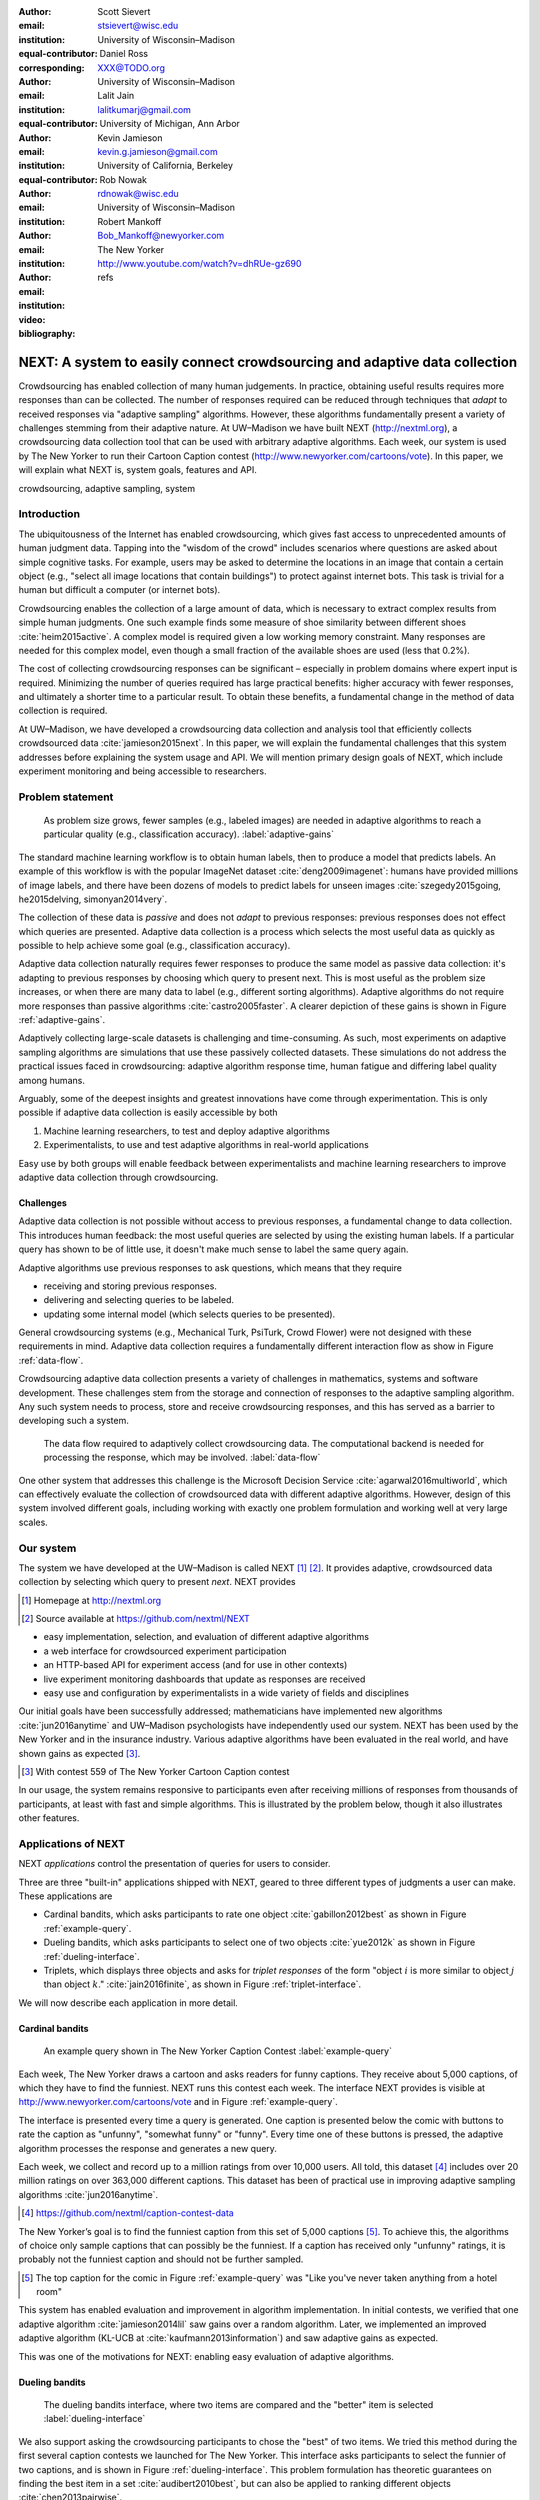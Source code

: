 :author: Scott Sievert
:email: stsievert@wisc.edu
:institution: University of Wisconsin–Madison
:equal-contributor:
:corresponding:

:author: Daniel Ross
:email: XXX@TODO.org
:institution: University of Wisconsin–Madison
:equal-contributor:

:author: Lalit Jain
:email: lalitkumarj@gmail.com
:institution: University of Michigan, Ann Arbor
:equal-contributor:

:author: Kevin Jamieson
:email: kevin.g.jamieson@gmail.com
:institution: University of California, Berkeley

:author: Rob Nowak
:email: rdnowak@wisc.edu
:institution: University of Wisconsin–Madison

:author: Robert Mankoff
:email: Bob_Mankoff@newyorker.com
:institution: The New Yorker

:video: http://www.youtube.com/watch?v=dhRUe-gz690
:bibliography: refs


.. next paper outline
    * Problem statement
        * active learning adjusts on previously collected data
        * adaptive data collection poses challenges
        * adaptively collecting large-scale datasets is difficult and time
          consuming
        * To do this, we have build NEXT which addresses 2 audiences, ML and
          practicioners
        * "Arguably, some of the deepest insights and greatest innovations have
          come through experimentation."
    * Solution
    * Example applications
        * cardinal bandits (with New Yorker)
        * dueling bandits (with New Yorker again)
        * triplets, with psycology studies


---------------------------------------------------------------------------
NEXT: A system to easily connect crowdsourcing and adaptive data collection
---------------------------------------------------------------------------

.. comment
    - Notes from lalit
    - Stress adaptive data collection, not machine learning
    - For example, have fun getting all the labels to ImageNet (Lalit is sending
        slide)
    - general system: NEXT is the sum of two components (connecting math +
      systems). Do active algorithms work? There's a ton of theory but
      question if actually work
    - Can't do this without Flask + Celery + AWS
    - Extremely
    - Drop the word "design pattern".
    - Sell the algorithms harder
    - emphasize the tooling we've used
    - Where does Bob's stuff come into this?
    - Say "why don't implement active algorithms? It's hard to do."
    - Wax philosphically "we'd like to be the scikit-learn of active learning"
    - It could be better
    - Ask Sumeet "what's a good active algorithm to show people?"
    - Keep the audience in mind -- engineers, not mathematicians
    - what's the story you can tell the community
    - I'm not going to talk about machine learning
    - There's a first step. This addresses that. That's what active learning is
      there for.
    - Ask Rob for slides on ImageNet cost
    - Lalit slides Chicago data science conference
    - Another way: look, active learning has humans in the loop. What does that
      mean, and compare with
    - Talk with Devin/AmFam about this
    - Slide1: sklearn story. Go down imagenet root. Slide2: the next story.
      introduce adaptive. Next box starts expanding (celery, docker, javascript
      for frontend).
    - sklearn is Jupyter notebook, active learning requires NEXT.

.. class:: abstract

    Crowdsourcing has enabled collection of many human judgements. In practice,
    obtaining useful results requires more responses than can be collected. The
    number of responses required can be reduced through techniques that `adapt`
    to received responses via "adaptive sampling" algorithms. However, these
    algorithms fundamentally present a variety of challenges stemming from
    their adaptive nature. At UW–Madison we have built NEXT
    (http://nextml.org), a crowdsourcing data collection tool that can be used
    with arbitrary adaptive algorithms. Each week, our system is used by The
    New Yorker to run their Cartoon Caption contest
    (http://www.newyorker.com/cartoons/vote). In this paper, we will explain
    what NEXT is, system goals, features and API.

.. class:: keywords

   crowdsourcing, adaptive sampling, system



Introduction
-----------------

The ubiquitousness of the Internet has enabled crowdsourcing, which gives fast
access to unprecedented amounts of human judgment data.  Tapping into the
"wisdom of the crowd" includes scenarios where questions are asked about simple
cognitive tasks. For example, users may be asked to determine the locations in
an image that contain a certain object (e.g., "select all image locations that
contain buildings") to protect against internet bots. This task is trivial for
a human but difficult a computer (or internet bots).

Crowdsourcing enables the collection of a large amount of data, which is
necessary to extract complex results from simple human judgments. One such
example finds some measure of shoe similarity between different shoes
:cite:`heim2015active`. A complex model is required given a low working memory
constraint. Many responses are needed for this complex model, even though a
small fraction of the available shoes are used (less that 0.2%).

The cost of collecting crowdsourcing responses can be significant – especially
in problem domains where expert input is required. Minimizing the number of
queries required has large practical benefits: higher accuracy with
fewer responses, and ultimately a shorter time to a particular result.  To
obtain these benefits, a fundamental change in the method of data collection is
required.

At UW–Madison, we have developed a crowdsourcing data collection and analysis
tool that efficiently collects crowdsourced data :cite:`jamieson2015next`. In
this paper, we will explain the fundamental challenges that this system
addresses before explaining the system usage and API. We will mention primary
design goals of NEXT, which include experiment monitoring and being accessible
to researchers.

Problem statement
-----------------

.. outline
    * Basic def of standard ML
        * give imagenet example
    * This process does not adapt
        * No human in the loop
        * never looks at previously collected responses
    * Adaptive data collection
        * There are benefits to adapting (cite papers)
    * Adaptive data collection is difficult
        * existing tools (PsiTurk, Mechanical Turk, Crowd Flower) can't be used
          (no computational backend)
        * these are fundamentally `passive`: they decide which queries to
          present in advance
    * To resolve this, most data collection done by simulation with passively
      collected datasets
    * "Arguably, some of the deepest insights and greatest innovations have
          come through experimentation."
        * To enable these breakthroughts, we need to design a system that is
          easy to use by (list)
    * The solution to this problem necessitates


.. figure:: figures/adaptive-gains.png
    :scale: 70%

    As problem size grows, fewer samples (e.g., labeled images) are needed in
    adaptive algorithms to reach a particular quality (e.g., classification
    accuracy). :label:`adaptive-gains`

The standard machine learning workflow is to obtain human labels, then to
produce a model that predicts labels. An example of this workflow is with the
popular ImageNet dataset :cite:`deng2009imagenet`: humans have provided
millions of image labels, and there have been dozens of models to predict
labels for unseen images :cite:`szegedy2015going, he2015delving,
simonyan2014very`.

The collection of these data is `passive` and does not `adapt` to previous
responses: previous responses does not effect which queries are presented.
Adaptive data collection is a process which selects the most useful data as
quickly as possible to help achieve some goal (e.g., classification accuracy).

Adaptive data collection naturally requires fewer responses to produce the
same model as passive data collection: it's adapting to previous responses by
choosing which query to present next. This is most useful as the problem size
increases, or when there are many data to label (e.g., different sorting
algorithms). Adaptive algorithms do not require more responses than passive
algorithms :cite:`castro2005faster`. A clearer depiction of these gains is
shown in Figure :ref:`adaptive-gains`.

Adaptively collecting large-scale datasets is challenging and time-consuming.
As such, most experiments on adaptive sampling algorithms are simulations that
use these passively collected datasets. These simulations do not address the
practical issues faced in crowdsourcing: adaptive algorithm response time,
human fatigue and differing label quality among humans.

Arguably, some of the deepest insights and greatest innovations have come
through experimentation. This is only possible if adaptive data
collection is easily accessible by both

1. Machine learning researchers, to test and deploy adaptive algorithms
2. Experimentalists, to use and test adaptive algorithms in real-world applications

Easy use by both groups will enable feedback between experimentalists and
machine learning researchers to improve adaptive data collection through
crowdsourcing.


Challenges
^^^^^^^^^^

Adaptive data collection is not possible without access to previous responses,
a fundamental change to data collection. This introduces human feedback: the
most useful queries are selected by using the existing human labels. If a
particular query has shown to be of little use, it doesn't make much sense to
label the same query again.

Adaptive algorithms use previous responses to ask questions, which means that
they require

* receiving and storing previous responses.
* delivering and selecting queries to be labeled.
* updating some internal model (which selects queries to be presented).

General crowdsourcing systems (e.g., Mechanical Turk, PsiTurk, Crowd Flower)
were not designed with these requirements in mind. Adaptive data collection
requires a fundamentally different interaction flow as show in Figure
:ref:`data-flow`.

Crowdsourcing adaptive data collection presents a variety of challenges in
mathematics, systems and software development. These challenges stem from the
storage and connection of responses to the adaptive sampling algorithm. Any
such system needs to process, store and receive crowdsourcing responses, and
this has served as a barrier to developing such a system.

.. figure:: figures/data-flow.png
    :scale: 50%

    The data flow required to adaptively collect crowdsourcing data. The
    computational backend is needed for processing the response, which may be
    involved. :label:`data-flow`

One other system that addresses this challenge is the Microsoft Decision
Service :cite:`agarwal2016multiworld`, which can effectively evaluate the
collection of crowdsourced data with different adaptive algorithms. However,
design of this system involved different goals, including working with exactly
one problem formulation and working well at very large scales.

Our system
----------

The system we have developed at the UW–Madison is called NEXT [#]_ [#]_. It
provides adaptive, crowdsourced data collection by selecting which query to
present `next`. NEXT provides

.. [#] Homepage at http://nextml.org
.. [#] Source available at https://github.com/nextml/NEXT

* easy implementation, selection, and evaluation of different adaptive
  algorithms
* a web interface for crowdsourced experiment participation
* an HTTP-based API for experiment access (and for use in other contexts)
* live experiment monitoring dashboards that update as responses are received
* easy use and configuration by experimentalists in a wide variety of fields
  and disciplines

Our initial goals have been successfully addressed; mathematicians have
implemented new algorithms :cite:`jun2016anytime` and UW–Madison psychologists
have independently used our system. NEXT has been used by the New Yorker and in
the insurance industry. Various adaptive algorithms have been evaluated in the
real world, and have shown gains as expected [#]_.

.. [#] With contest 559 of The New Yorker Cartoon Caption contest

In our usage, the system remains responsive to participants even after
receiving millions of responses from thousands of participants, at least with
fast and simple algorithms. This is illustrated by the problem below, though
it also illustrates other features.

Applications of NEXT
--------------------

NEXT `applications` control the presentation of queries for users to consider.

Three are three "built-in" applications shipped with NEXT, geared to three
different types of judgments a user can make. These applications are

* Cardinal bandits, which asks participants to rate one object
  :cite:`gabillon2012best` as shown in Figure :ref:`example-query`.
* Dueling bandits, which asks participants to select one of two objects
  :cite:`yue2012k` as shown in Figure :ref:`dueling-interface`.
* Triplets, which displays three objects and asks for `triplet responses` of
  the form "object :math:`i` is more similar to object :math:`j` than object
  :math:`k`." :cite:`jain2016finite`, as shown in Figure
  :ref:`triplet-interface`.

We will now describe each application in more detail.

Cardinal bandits
^^^^^^^^^^^^^^^^

.. figure:: example_query.png

    An example query shown in The New Yorker Caption Contest
    :label:`example-query`

Each week, The New Yorker draws a cartoon and asks readers for funny captions.
They receive about 5,000 captions, of which they have to find the funniest.
NEXT runs this contest each week. The interface NEXT provides is visible at
http://www.newyorker.com/cartoons/vote and in Figure :ref:`example-query`.

The interface is presented every time a query is generated. One caption is
presented below the comic with buttons to rate the caption as "unfunny",
"somewhat funny" or "funny". Every time one of these buttons is pressed, the
adaptive algorithm processes the response and generates a new query.

Each week, we collect and record up to a million ratings from over 10,000
users. All told, this dataset [#]_ includes over 20 million ratings on over
363,000 different captions. This dataset has been of practical use in
improving adaptive sampling algorithms :cite:`jun2016anytime`.

.. [#] https://github.com/nextml/caption-contest-data

The New Yorker’s goal is to find the funniest caption from this set of 5,000
captions [#]_. To achieve this, the algorithms of choice only sample captions
that can possibly be the funniest. If a caption has received only "unfunny"
ratings, it is probably not the funniest caption and should not be further
sampled.

.. [#] The top caption for the comic in Figure :ref:`example-query` was "Like you've never taken anything from a hotel room"

.. comment "Like I'm the first person who's tried sleeping their way to the top" and "And yet you embraced the standing desk".

This system has enabled evaluation and improvement in algorithm implementation.
In initial contests, we verified that one adaptive algorithm
:cite:`jamieson2014lil` saw gains over a random algorithm. Later, we
implemented an improved adaptive algorithm (KL-UCB at
:cite:`kaufmann2013information`) and saw adaptive gains as expected.

This was one of the motivations for NEXT: enabling easy evaluation of adaptive
algorithms.

Dueling bandits
^^^^^^^^^^^^^^^

.. figure:: figures/dueling-interface.png
    :scale: 20%

    The dueling bandits interface, where two items are compared and the
    "better" item is selected :label:`dueling-interface`

We also support asking the crowdsourcing participants to chose the "best" of
two items. We tried this method during the first several caption contests we
launched for The New Yorker. This interface asks participants to select the
funnier of two captions, and is shown in Figure :ref:`dueling-interface`. This
problem formulation has theoretic guarantees on finding the best item in a set
:cite:`audibert2010best`, but can also be applied to ranking different objects
:cite:`chen2013pairwise`.

The early evaluation of dueling bandits in the Caption Contest is again part of
why we developed NEXT. After trying dueling bandits for several contests, we
decided using cardinal bandits is preferable. Cardinal bandits works better at
scale, and requires less work by The New Yorker.

Triplets
^^^^^^^^

.. figure:: figures/triplet-interface.png
    :scale: 15%

    An interface that asks the user to select the most similar bottom object in
    relation to the top object. :label:`triplet-interface`

Finding a similarity measure between different objects is the goal of this
problem formulation. For example, it may be desired to find the similarity
between different facial expressions. Happy and excited faces may be similar
but are probably different from sad faces.

Human attention span cannot handle the naive number of comparisons (which is
proportional to :math:`n^2` with :math:`n` items). Instead, we ask the
crowdsourcing participant to make a pairwise similarity judgement, or a triplet
response as shown in Figure :ref:`triplet-interface`. There are theoretic
guarantees on finding some similarity measure given these responses
:cite:`jain2016finite` and have been used in practice with NEXT to compare
visual representations of different molecules :cite:`rau2016model`.

NEXT Architecture
-----------------

The design goals of NEXT are to provide

* convenient default `applications` (which serve different types of queries;
  e.g., one application involves the rating of exactly one object)
* straightforward and modular algorithm implementation
* live experiment monitoring tools via a dashboard, which must update as
  responses are received and provide some sort of offline access
* easy experimentalist use, both in system launch and in experiment launch

These different system components and their data flow is shown in Figure
:ref:`block-diagram`. Complete system documentation is available and addresses
use cases seen by both algorithm developers and experimentalists [#]_.

.. [#] Documentation can be found at https://github.com/nextml/NEXT/wiki

.. figure:: figures/block-diagram.png

    When and how different users interact with NEXT. Arrows represent some form
    of communication between different system components.
    :label:`block-diagram`


Algorithm implementation
^^^^^^^^^^^^^^^^^^^^^^^^

Required functions
""""""""""""""""""

To implement Figure :ref:`block-diagram`, we must implement four functions for
each algorithm:

1. ``initExp``, which initializes the algorithm when the experiment is launched
2. ``getQuery``, which generates a query to show one participant
3. ``processAnswer``, which processes the human's answer
4. ``getModel``, which gets the results and is shown on the dashboard

Arguments and returns
"""""""""""""""""""""

These algorithms handle various objects to displayed in each query (e.g., the
New Yorker displays one text object in every query for a rating). By default,
these objects are abstracted to an integer identifier (though the other
information is still accessible). That means these algorithms mirror the
implementation in academic papers: objects are referred to by an integer index
(i.e., object :math:`i`).

The arguments and return values for all algorithm functions are specified
exactly in a YAML-based schema. Every algorithm has to create a mapping from
the specified inputs to the specified outputs. This allows treating an
algorithm like a black-box.

This schema depends on ``Algs.yaml`` (e.g., in
``apps/[application]/algs/Algs.yaml``) and contains four root level keys for
each of ``initExp``, ``getQuery``, ``processAnswer``, and ``getModel``. Each one
of these sections describes the input arguments and returns values by ``args``
and ``rets`` respectively. These sections are filled with type specifications
that describe the name and type of the various keyword arguments.

For example, a particular ``Algs.yaml`` may include

.. code-block:: yaml

    getQuery:
      args:
        participant_uid:
          type: string
          description: ID of the participant answering the query
      rets:
        description: The index of the target to ask about
        type: num

The keyword argument ``participant_uid`` is specified in the ``args`` key, and
the return value must be a number. The corresponding ``getQuery``
implementation would be

.. code-block:: python

    def getQuery(butler, participant_uid):
        return 0  # for example

More complete documentation on these parameter specifications, which can be
found at the API endpoint ``assistant/doc/[application-name]/pretty``.

Database access
"""""""""""""""

:label:`butler`

We provide a simple database wrapper, as algorithms need to store different
values (e.g., the number of targets, a list of target scores). We provide a
variety of atomic database operations through a thin wrappers to PyMongo [#]_
and Redis [#]_.  Each "collection" in this wrapper mirrors a Python dictionary and
has several other atomic database operations. We provide

.. [#] http://api.mongodb.com/python/current
.. [#] https://redis.io/

* ``get``, ``set`` and ``{get, set}_many`` which provide atomic operations to
  store values in the database
* ``append`` and ``pop``, which atomically modify list values, and return the
  result
* ``increment``, which atomically increments a stored value by a given amount

All these operations are atomic, and can be accessed through an interface
called ``butler`` which contains multiple collections. The primary collection
used by algorithms (``butler.algorithms``) is specific to each algorithm and
allows for independent evaulation of different algorithms (though other
collections are available). The arguments to an algorithm function are
``butler`` followed by the values in the schema.

Example
"""""""

.. code-block:: python

    import numpy as np

    def choose_target(butler):
        """ butler provides interface to store
            and save data """
        # Adaptive sampling hidden for brevity
        n = butler.algorithms.get(key='n')
        return np.random.choice(n)

    class MyAlg:
        def initExp(self, butler, n):
            butler.algorithms.set(key='n', value=n)
            scores = {'score'+ str(i): 0 for i in range(n)}
            pulls = {'pulls' + str(i): 0 for i in range(n)}
            butler.algorithms.set_many(
                key_value_dict=scores
            )
            butler.algorithms.set_many(
                key_value_dict=pulls
            )

        def getQuery(self, butler):
            return choose_target(butler)

        def processAnswer(self, butler,
                          target_id, reward):
            butler.algorithms.increment(
                key='score' + str(target_id),
                value=reward
            )
            butler.algorithms.increment(
                key='pulls' + str(target_id),
            )

        def getModel(self, butler):
            n = butler.algorithms.get(key='n')
            scores = [butler.algorithms.get(
                        'score' + str(i))
                      for i in range(n)]
            pulls = [butler.algorithms.get(
                        'pulls' + str(i))
                      for i in range(n)]
            mean_scores = [s/p if p != 0 else float('nan')
                           for s, p in zip(scores, pulls)]
            return mean_scores

The ``Algs.yaml`` file for this algorithm would be

.. code-block:: yaml

    initExp:
      args:
        n:
          description: Number of targets
          type: num
    getQuery:
      rets:
        type: num
        description: The target to show
                     the user
    processAnswer:
      args:
        target_id:
          description: The target_id that was shown
                       to the user
          type: num
        reward:
          description: The reward the user gave
                       the target
          values: [1, 2, 3]
          type: num
    getModel:
      rets:
        type: list
        description: The scores for each target ordered
                     by target_id.
        values:
          description: The score for a particular target
          type: num

Experiment dashboards
^^^^^^^^^^^^^^^^^^^^^

NEXT can be monitored in real-time via dashboards for each experiment, which
include:

* experiment logs
* basic information (launch date, number of received responses, etc)
* the results, with current responses received (example in Figure
  :ref:`dashboard-results`)
* client- and server-side timing information
* download links to the responses and the live results (which allows processing
  of these data offline).

.. figure:: figures/alg-results.png

   The dashboard display of results from different algorithms for the example in Figure :ref:`dueling-interface`. :label:`dashboard-results`

The dashboards include histograms for both human response time and network
delay (time taken for NEXT to respond to request), a measure of system
responsiveness. An example is shown in Figure :ref:`histograms`. These
dashboards also include timing information for algorithm functions, a useful
debugging tool for the algorithm developer.

.. figure:: figures/histograms.png

    Timing histograms (measured client-side). Network delay represents the
    total time NEXT took to respond. :label:`histograms`

Experimentalist use
^^^^^^^^^^^^^^^^^^^

Below, we will refer to different NEXT features which are available through
different API endpoints. After NEXT has launched, these are available via HTTP
on port ``8000`` on the hosting machine. In practice, this means the API
endpoint ``/home`` (for example) is available at ``[next-url]:8000/home`` when
``[next-url]`` is one of ``ec2-...-amazonaws.com`` or ``localhost``.

Launching NEXT
""""""""""""""

The easiest way to launch NEXT is through Amazon EC2 (which can provide
the interface required for crowdsourcing) and their AMI service. After launch,
the main NEXT interface is available at the API endpoint ``/home`` which
provides links to the list of dashboards, an experiment launching interface and
the associated documentation.

Launching can be done by selecting the "Launch instance" button on Amazon EC2
and choosing the AMI "NEXT_AMI", ``ami-36a00c56`` which is available in the
Oregon region. We recommend that production experiments be run on the EC2
instance-type ``c4.8xlarge``, a server large enough to provide the necessary
memory and compute power.  A complete guide can be found in the documentation
at https://github.com/nextml/NEXT/wiki.

Experiment launch
"""""""""""""""""

Experiments are launched by providing two files to NEXT, either via a web
interface or an API endpoint. An experiment description file is required.  The
other (optional) file enumerate the objects under consideration ("target").
These two files can be uploaded through the interface available at
``/assistant/init``.

The experiment description contains the information required to launch and
configure the experiment. The following experiment description was used to
generate the image in Figure :ref:`dueling-interface`:

.. code-block:: yaml

    app_id: CardinalBanditsPureExploration
    args:
      alg_list:
      - {alg_id: KLUCB, alg_label: KLUCB}
      algorithm_management_settings:
        mode: fixed_proportions
        params:
        - {alg_label: KLUCB, proportion: 1.0}
      context: # image URL, trimmed for brevity
      context_type: image
      failure_probability: 0.05
      participant_to_algorithm_management: one_to_many
      rating_scale:
        labels:
        - {label: unfunny, reward: 1}
        - {label: somewhat funny, reward: 2}
        - {label: funny, reward: 3}


These parameters are defined in schemes, and are documented at
the API endpoint ``/assistant/doc/[application-id]/pretty``
in the "initExp" section.

The other file necessary for experiment launch is a ZIP file of targets (e.g.,
the images involved in each query). We support several different formats for
this ZIP file so images, text and arbitrary URLs can be supported. If images
are included in this ZIP file, we upload all images to Amazon S3.

Experiment persistence
""""""""""""""""""""""

We support saving and restoring experiments on the experiment list at ``/dashboard/experiment_list``.
This allows experiment persistence even when
Amazon EC2 machines are terminated.


Conclusion
----------

At UW–Madison, we have created a system that is connecting useful adaptive
algorithms with crowdsourced data collection. This system has been widely used
by experimentalists in a wide variety of disciplines from the social sciences
to engineering to efficiently collect crowdsourced data; in effect,
accelerating research by decreasing the time to obtain results. The development
of this system is modular: sampling algorithms are treated as black boxes, and
this system is accessible with other interfaces. NEXT provides useful
experiment monitoring tools that update as responses are received. This system
has shown to be cost effective in bringing decision making tools to new
applications in both the private and public sectors.
